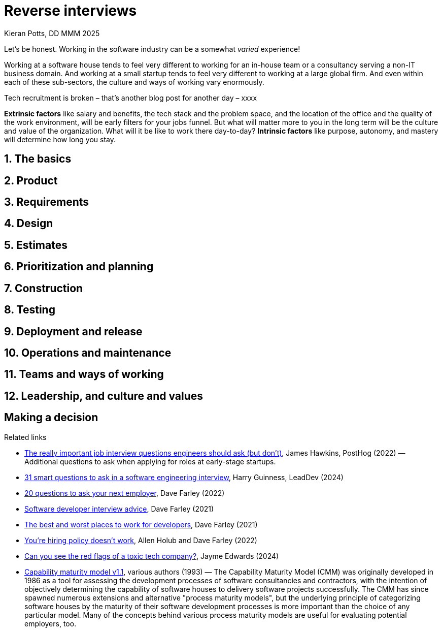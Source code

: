 = Reverse interviews
Kieran Potts, DD MMM 2025
:description: When you're looking for a new job, how do you evaluate potential employers? Here are _____ questions to ask in job interviews for software development roles.
:docinfo: shared
:nofooter:

Let's be honest. Working in the software industry can be a somewhat _varied_ experience!

Working at a software house tends to feel very different to working for an in-house team or a consultancy serving a non-IT business domain. And working at a small startup tends to feel very different to working at a large global firm. And even within each of these sub-sectors, the culture and ways of working vary enormously.

Tech recruitment is broken – that's another blog post for another day – xxxx

*Extrinsic factors* like salary and benefits, the tech stack and the problem space, and the location of the office and the quality of the work environment, will be early filters for your jobs funnel. But what will matter more to you in the long term will be the culture and value of the organization. What will it be like to work there day-to-day? *Intrinsic factors* like purpose, autonomy, and mastery will determine how long you stay.

////

TODO: Two different types of organizations:

* Project-oriented. Tasks, estimations.
* User-oriented. _True_ agile principles.

// TODO: You can do a lot of initial filtering using Glassdoor, and your own network of contacts. Don't be afraid to reach out to prior employees using LinkedIn! Red flags can emerge early, from the job spec itself, before you've even had contact with the organization. Consider carefully the wording, emphasis and tone of the job spec. Look for phrases "fast-paced" and "no two days the same". These may be code for "chaotic" and "no time to do things properly". Phrases like "quality-focused" and "learning-oriented" are code for "we care about doing things properly". Checking off a laundry list of _commercial_ experience with specific languages, frameworks and libraries.

// Also in the interview stage: Checklist Q&A style format, eg. explain how you would protect against SQL injection. (In fairness, you SHOULD know this, but you probably haven't thought about it for years, because this sort of low-level cross-cutting security concerns are usually abstracted away by whatever library you're using to interface with your database systems. In the environment of an interview... testing knowledge, rather than your ability to solve problems and discover answers.) ......... Job description lists only frameworks

// "Drive to meet time, cost and quality targets." !!! - Can fix one or two of these things, but not all of them.

// Suspiciously high salary for the title (eg. "senior developer" but with a salary that is higher than the market rate for a senior developer, it probably means you won't be treated like a senior developer - probably means they will try to justify the stress with extra money). ... Don't be fooled by this, don't say to yourself "it's just a stepping stone"...

// Negative or toxic vibes from the interviewers, or they just sound exhausted / fed up

// they use buzzwords, often incorrectly

// Other red flags include being overpaid for the role, lots of holiday time (or "unlimited" holiday), and inflated job titles.

// "We're a family." No. You are not my family. ... The company uses the word "family" or similar vocabulary to refer to their employees. "Teams" are fine, but "family" is a red flag. It's a way of getting you to work longer hours for less pay, because you're "part of the family" and you don't want to let the family down.

// If you get weird vibes from the interviewers, something is amiss.

// Red flags can turn up in green companies, and vice versa. So consider the whole picture.

Juniors shouldn't be overly picky. All experience is good. Even if you land in a sweaty dev shop, at least you'll learn how _not_ to make software! But as you progress through your career, the quality of the work will become more important to you.

// Junior developers, still progressing through their career, may well be more motivated by extrinsic factors like salary and benefits. But as you progress through your career, you will find that intrinsic factors become more important.

Unless you have inside knowledge of an organization – recommendations from a current or former employee, for example – then you will need to ask questions in your job interviews to dig into this.

I've recently been through a round of tech interviews and I came up with ______ "reverse interview" questions. I designed these to reveal important red and green flags and to help me assess the _quality_ of a job at a more subjective level.

You _should_ be brave and ask straight questions in your interviews. Don't be afraid to probe. Good employers will look on this favorably, appreciating your honesty and openness. Bad employers will be defensive, even offended.

// So, when being interviewed, it is important that you ask the interviewers questions that allow you to work out whether the organization is a good fit for you. Treat interviews as a two-way process. If there is no time in the main interview cycle to ask these questions, request a "reverse interview" at the end once you have a job offer. This shows diligence...

Here are my top _____ questions to ask in interviews for software development roles.

// Here are five questions to ask the interviewee. These cover high-level areas of concern: technology, delivery process model (how change in the software is managed) and the ways of working the tools used to automate aspects of the delivery process, design (how solutions are design) and testing (how solutions are verified), and the culture of the organization and how the organization is structured - the quality of the office/work environment.

// In this post, I will share with you some of the questions that I ask when being interviewed.

// All of these questions should be treated as leading questions that will guide your approach and prompt you to explore different tangents.

// Red flags - you're really looking for a *combination* of red flags. One red flag on its own is not necessarily a problem. But if you see a combination of red flags, then that's a sign that the organization is not a good place to work.

// Tech recruitment is broken – that's a whole other blog post for another day – but be wary of multi-stage interview processes. Two or three stages is acceptable. Four or five or more? ... The interview process has too many stages. How many is too many will depend on the business domain and the nature of the work. But if there are more than three stages, then that's probably a red flag. It's a sign that the organization is not very good at making decisions, and their recruitment system is broken.

// * They promise higher salary "later".

// * If the interviewer gets offended or defensive about a legitimate question you have. Your career affects your life, so you have the right to ask difficult questions.

// * Weird power dynamics. If the interview is disrespectful, intentionally trying to throw you off or intimidate you, you are getting a glimpse into the future! These are early signs of the culture there, and it may be toxic.

// * The bait and switch: you applied for a specific role at a specific salary, now they are telling you that the role has changed and the salary is lower. This is a sign that they are not honest and transparent.

// * Disengaged interviewers. If the interviewer seems distracted, keeps checking their phone, or doesn't remember your answers... you deserve their full attention!

// * If they put pressure on you to accept the offer quickly. This is a sign that they are desperate to fill the role... which is a sign they are not well staffed or projects have gone off coarse and panic has set in.

// * They ask for free work. Take home tests are okay, but any contributions you make to actual projects should be paid.

Do some background checks on other developers at the company. Find them on LinkedIn and then look at their GitHub and social media profiles. Do any of them speak at conferences, contribute to conferences, or have their own blogs? Does the company itself have a development blog, or any other public-facing development artifacts like open source projects, technical standards, and so on?

Pro tip: reach out to former employees, and ask why they left and what they liked and disliked about the company. Don't do this with current employees. It's risky (for them) and pride will get in the way of them giving genuinely honest insights.


Full on-site = red flag (do they truly understand software)

Avoid a laundry list of requirements - suggests tactical recruitment 


----

If an interviewer asks:

"Do you work well under pressure?"

Ask them:

"What does high pressure look like in this role? And how is that pressure built?

It's going to be one of three things;

1) You are in the wrong interview and somehow walked into an interview for a Nursing position, or to be a Firefighter. Walk away slowly and apologise.
2) The pressure is fabricated through urgency as a result of poor management and psychological danger of saying 'no'.
3) The role deals with constant production incidents, putting out constant fires, high staff turnover and you are going to need to find a way of making that better.

They might not say directly which one of these it is. There answer will tell you everything you need to know.


// 🚩✅

////

== 1. The basics

////

Don't forget the basics. Reverse interviews are also a great opportunity to make sure you've got a full understanding of the basics:

* IT provision – type of computer, monitors, ergonomics.
* Core hours, flexible hours, office hours, overtime policy. (Check how overtime is compensated.)
* Remote and hybrid working policy.
* Holiday allowance.
* Sick leave, and maternity and paternity policies.
* Health insurance and wellness benefits.
* Pension schema and contributions.
* Other benefits such as budgets or time for learning.

Is the office a nice place to work? Are there secluded break-out spaces where you can go to _think_?

Working hours, core/flexible hours, overtime (compensation) - "How many hours are you contracted for, and how many do people work in practice?" Look out for answers like "we don't really have fixed work hours, we just allow you to work as you need to, to get the job done"... this usually means long hours and no overtime compensation, with delivery dates set by the business owners rather than the delivery team.

*How are pay reviews handled? How is pay adjusted for inflation? How are promotions handled?* – This is a great question to ask, because it will reveal the degree to which the organization values its employees. If pay reviews are handled in a fair and transparent way, then this is a good sign. If pay reviews are handled in a secretive way, then this is a red flag. It should not "vary from person to person", of course that's true, but pay reviews and promotions should be carried out within a framework that is fair and transparent. You should understand the _process_ by which that happens.

Be wary of job postings or interview discussions that promise rapid career advancement, unrealistic salary expectations, or exaggerated job perks without providing concrete details. If the role seems too good to be true or the interviewer makes grand promises without substantiating them, it's essential to proceed with caution and seek clarification on expectations and deliverables.

////

////

* *What does success look like in this role?*

* *What are the biggest challenges currently facing the team?*

=== Career advancement

* *How does the company support professional growth and development?*

* *When do performance and pay reviews come around? What's the process? DO you have pay bands, or other forms of pay transparency?*

* *What is the policy on internal hiring and promotions?*

* *What are your key performance indicators?*

* *How to you monitor and measure the performance of individual staff?*

* *How do you evaluate individual contributors versus the whole team?*

* *How to measure _quality_*?

* *Do you measure progress against estimates?*

* *Tell me about someone at this organization, who was in my job role or a similar one, who did really well here? What did they do to succeed here?* / *Give me an example of someone in a role like mine who did really well here. What did they do to be successful at this organization?*

* *How do you promote learning?* Requirement to learn new languages and tech: on who's dime/time, eg. allowance for online courses? O'Reilly included? ... *How do you supporting learning?* (You're not just looking for time and budgets to attend conferences and take online courses, but also a culture where learning-on-the-job is valued and encouraged. Do they expect you to know everything already, or are they hiring for your potential to learn and help you to achieve that potential?) Will I have a coach or mentor?

Looking for a mix of individual and team evaluation, but with a slight emphasis on the team.

Looking for value added, not just "doing whatever it takes to meet deadlines".

Listen for rewarding fire-fighting and long hours, people who would "bend over backwards" or who "did whatever it took to meet deadlines".

Red flag: long hours are a badge of honour.

Take the initiative to ask specific questions about job responsibilities, company culture, career progression and expectations. One of the easiest ways to do this is ask questions like “what would success look like in this position”, or “what would you expect from the role in 6 months, 12 months and beyond”. If the interviewer's responses are vague, politely request clarification.

Ask questions about the turnover of staff. *What is the average tenure of a developer at your company?* – If the average tenure is low, then this is a red flag. A consistently high turnover rate may signal underlying issues with managerial styles, workplace culture, job satisfaction or broken tech. ... Average tenure in tech roles these days is 18 months (yes really) but some teams really buck this trend, and they’ll be good reasons for it that they will happily discuss.

////

== 2. Product

////

* *How are your products/services differentiated from those of your competitors?* – Be sure to understand _what_ the organization does beforehand, but this question should reveal more insight than you can glean from the web site and other public information sources.

* The organization's business model and financial footing. *What's your turnover and profit? How has this changed year-on-year?* Even if it's a private company, they should at least be able to tell you the turnover, which can be estimated from the public company accounts anyway. There may be genuine commercial reasons to not disclose some sensitive financial data, but it is perfectly reasonable for a employees to have some degree of transparency into the financial health of the organization they work for.

The more nefarious ones though are bait and switch type deals where you may be sold a dream only to find you end up being transferred internally or working on something completely different (usually read: legacy) than you expected. Ask questions like: *If I started tomorrow, what would I be working on?* It is not always possible for organizations to answer these questions. You may be being hired into a "talent pool", which will be the case in many established consultancies. But at the very least you should expect the hiring people to be honest and say "we don't know yet".

* *What are the goals of the organization? If you achieve your goals, what will it look like?*

Additional questions for startups:

* *What problem are you trying to solve?*
* *Have you achieved product/market fit yet, or do you continue to experiment and pivot?*
* *How to you measure the value that new features give users?*
* *What's your revenue? What are the trends here?*

If there is business is not yet generating revenue:

* *How is the business funded?*
* *How much runway do you have?*

For startups, a company with very little runway and no product-market fit is likely to have a challenging culture.

Does the company's spending look justified given the maturity of the product?

Avoid: solutions looking for a problem.

Finally, ask directly:

* *Do you plan to sell the company?*

A company built solely to be sold is likely to have a very different culture to one that is built to last. The former is likely to be more focused on short-term gains, and more likely to make short-term tactical decisions over long-term strategic ones. There are unlikely to be good opportunities for career progression, or investment in the long-term health of the software.

////

== 3. Requirements

////

The next group of questions interrogate how the organization manages changes through their life cycle phases, from requirements gathering via constructions and testing to deployment and release.

* *Where do functional requirements come from?*

* *How are requirements specified?*

* *How are cross-functional requirements, such as performance and security, specified?*

* *How do you verify requirements?*

* How do you define requirements? (Should be written from a user's perspective. Or just a descrption of tasks or changes to be made? If the latter, be suspicious of a feature factory, where the goal is to churn out features rather than have an impact on users.)

ACs vs user stories: Looking for the business to define high-level acceptance criteria, not to design the solution via user stories.

Looking for _feedback loops_: continuous evaluation of the evolving software.

Looking for requirements that are driven by the needs of users.

////

== 4. Design

////

* *Could you describe the high-level architecture of the system from a conceptual perspective?*

// The answer to this question should be pretty insightful. Systems are destined to mirror the structure of the organizations that built them. So, if they describe a tightly-coupled, distributed monolith, then it is likely that the organization is highly-centralized with a top-down management style.

* *Would you say the system has maintained a good level of conceptual integrity over time, even if the conceptual architecture has evolved?*

* *If there was one thing about how the software is designed and made that you could change, what would it be?*

* *Who makes decisions on design?*

* How do you communicate design ideas? How to you choose between different design options?

If the architecture has good conceptual integrity, the development teams should be able to describe it without discussing the implementation details. You expect them to be able to say something like:

[quote]
____
An API gateway serves web and mobile clients. The gateway routes requests to a small number of large domain services. Each domain services manages its own data persistence, and services share data primarily using asynchronous messages. The domain services are supported by a large number of stateless microservices, which they communicate with synchronously via RPC-like calls.
____

This description makes no mention of the technology stack, the programming languages and application frameworks, or even the type of infrastructure on which the service-side production systems run.

A positive sign would be if the architecture is described in terms of the business domain, rather than the technology stack. This suggests that the architecture is driven by the needs of the business, rather than the whims of the developers.

Red flag: unmaintainable legacy software!

////

== 5. Estimates

////

// Time-and-materials billing or fixed-price-fixed-specification? If the latter, what's the process by which projects get costed?

* *How do you estimate work?*

* *_When_ do you do estimates? For example, will you do t-shirt sizes based on requirements, and time estimates after a prototype, proof-of-concept, or some initial work on the implementation?*

* *What do you do if the estimates do not align with the organization's targets?*

* *What happens if stuff is delivered later than estimated? * / *How would you handle a situation where a developer gave a high-level estimate for delivery of a new feature but as they were working on it they learnt the optimal solution was more complex than they anticipated and completion was going to take 2x longer than they originally estimated?*

What we're looking for here is a signal whether the company prefers predictability or efficiency. If they want software to be delivered in a predictable fashion – stuff gets done when we estimate it will be done – then that is going to require a heavyweight process, with lots of up-front design and resource planning. On the other hand, if the business is willing to optimize for efficiency, then that will require a more lightweight process, and development teams can instead focus on good, modern agile practices.

If the company front-loads design and planning, then probe into how they go about that, too. Big-design-up-front can be a successful approach to software development, but it can also be a sign of a command-and-control management style, and a lack of trust in the development team. Find out if there are genuinely good reasons, grounded in software development principles, for this approach.

The only guaranteed way to deliver software predictably is to do less of it. If the business wants to deliver software predictably, then it will need to prioritize ruthlessly, and to focus on delivering the most valuable features first. Red flags include answers that involve adding more people (eg. "we'll look to see if we can reassigning people from other teams") and spending more time trying to justify the estimates.

Looking for organizations that understand the distinction between an _estimate_, a _target_, and a _commitment_.

Looking for an understanding that estimates get more accurate the further into the SDLC you are. Estimates, if required, should be regularly re-evaluated throughout this process. Thus you only get to a commitment once the _design_ is understood, not just the requirements.

////

== 6. Prioritization and planning

////

* *How do you plan and prioritize work?*

* *Who is responsible for deciding the sequencing of work, and who works on what?* / *Who decides what to build, and when?*

* *Are you requirements stable or volatile, in general?*

* *What do you do to manage the volatility of requirements?*

* *How do you manage change requests (ie. scope creep)?*

* *How is technical debt and refactoring prioritized against feature delivery?* / *What is the relative emphasis on iterative design versus incremental build?* / *How is time for refactoring and technical debt management factored into the process?*

* *How do you ensure delivery is sustainable, keep costs low?*

* Wider question: *How do you manage change in software?* Open-ended questions like this can help to reveal what the organization thinks are the most important aspects of software delivery.

What we're particularly interested in here is the strategies in place for balancing the immediate requirements of the business against the long-term health of the software and the delivery team.

And we're looking for emphasis on good planning and design, rather than a relentless focus on coding - strategic, long-term thinking, rather than tactical, short-term fixes.

Looking for a separation of the product backlog from the sprint backlog.

Looking for a balance between delivering value to users and maintaining the long-term health of the software.

We do two types of work:

* We develop the functional and non-functional requirements of the business and operate the software in production.

* We invest in improving the quality of the software, and improving our ways of working, tools and automation (for both development and operations)

How do you find the right balance between these two things?

Product owners SHOULD NOT have full control over work prioritization.

You are trying to understand if they view engineering as a cost center (aka a higher chance you'll be miserable there!) or not.

🚩 Micromanaged teams
🚩 Fixed deadlines

////

== 7. Construction

////

* How long will it take to get a working dev environment up-and-running?

* *When is a task "ready" for development?*

* *Do you refactor as you go along?*

* *What's your approach to code review?* Collective code ownership.

* *Do you pair or mob? If so, under what circumstances would you do this?*

* *How long do feature branches (or other temporary branches) stay open for?*

* *Is anyone allowed to commit directly to the mainline tracks?*

////

== 8. Testing

////

* *What's your test coverage?*

* *Do your automated tests evolve at the same time as the code?*

* *What levels of automated testing do you have, and which are the most valuable for this particular solution: unit, integration, or system?*

* *What do your acceptance tests look like? How are they linked to the software requirements specifications?*

* *What other types of testing do you do? Penetration testing? Load testing? Usability testing?*

* *How much manual testing do you need to do before each release?*

* *Do you do test-driven development?*

* *How to you define "good" and "done"?*

* *_When_ do you do testing?* Shift left as much as possible.

* What's your test strategy? How do you test for a release? What level of automation vs manual?

"Good" is about testing and wider quality assurance. "Done" is about the software being ready for release.

////

== 9. Deployment and release

////

*Deployment* is the process of installing, configuring, and enabling a software application or system in a specific environment (e.g., development, testing, staging, or production). *Release* is the process of making the deployed software available to end-users or customers.

Deployment is more technical and focused on getting the software operational in a specific environment, while release is business-oriented and concerned with delivering the software to users. Deployment can happen frequently (especially in continuous integration/continuous deployment (CI/CD) pipelines), whereas releases are typically less frequent and more planned.

* *What's your release cadence?*

* *What's the cycle time – the time between a change being "done" and getting released to production systems?*

* *Do you ship incomplete features to production systems, eg. using feature flags?*

* *What are the steps you need to take to prepare a release?*

* *What determines releasability?*

* *How often do you release?*

* *How many bugs do you have? If you find a problem in a piece of code in production, what steps are taken?*

* Related: branching-and-merging strategies?

DORA: How often do you ship to production, and how often are there problems with the release?

✅ High levels of automation.

////

== 10. Operations and maintenance

////

Operations in the widest sense: production, but also development environments.

* *How are production services operated?*

* *First-line support?*

* *Out-of-hours support?*

* *How quickly do you recover from production incidents, generally?*

* *Monitoring and observability*

* *How are incidents managed?*

* *What keeps you up at night?*

* *What do your development environments look like?*

Red flag: poor development environments. Lots of inter-dependencies. Not isolated. Not containerized.

////

== 11. Teams and ways of working

////

Opening question: *What is the team's dynamic and work style?*

*What is your onboarding process?* Start an exploration of the team structure and ways of working by asking about the onboarding process. No formal onboarding process is a red flag. So too is an overly long onboarding process, which suggests high levels of bureaucracy.

* *What does a typical workday look like?*

* *Describe your software development methodology?*

* *Levels of autonomy.*

* *What common practices or "ceremonies" do you do, things like stand-ups and retrospectives?*

* *What happens if you do not complete the work you committed to in a sprint?*

* *Have you ever had a project that took 2-4 times longer than originally planned? What happened? What did you learn from this?*

* *Retrospectives*.

* *Can you tell me a little about the team I'll be working with?*

* *What happens if a bug is shipped to production, or a release causes an incident?*

* *How do you approach post-mortems?*

* *How do you ensure that development is done at a sustainable pace?*

* *How do you communicate?*

* *How can I contribute ideas to improve the ways of working?*

* *How do you balance collaboration with the need for deep focus?* Trying to distinguish "collaboration" (in all its forms) from the specifics of proper "teamwork". Collaboration can be "being on hand to answer queries from the team at a moment's notice". This is very different from having extended periods of focus for team members to work together to solve a specific problem.

* *What are your pain points?* / *What are the biggest challenges facing your team or delivery right now?* / *What needs improving the most?*

* *How is progress reported to the business?*

* *What is your policy on working hours?* – If there is minimal flexibility in the hours people are expected to work, this suggests a command-and-control management style.

* *What time to people sign off Slack? Are people sometimes expected to work evenings and weekends?*

* *How is delivery measured?*

* *Do you do pair programming?* — Consider the response. It's not necessarily a red flag if they don't. But if they dismiss this out-of-hand, then perhaps that's a signal that they see pair programming as a waste of resources — you'll only get half the work done in the same time, rather than better quality. This is an indicator of a feature factory / professional software house. On the other hand, if they say they tried it and give reasonable reasons why it didn't work for them, then maybe this is not a red flag. It's not a green flag either, but not all organizations do pair programming and indeed it is not always an optimal practice.

* *How do you support teams to work asynchronously?* Communication styles and tools (eg. Slack vs email). This can suggest command-and-control management style, and low levels of autonomy. If investment is made in this, this supports good work-life balance and therefore sustainable working. eg. flexible working is really only effective for the business if the business has invested in the tools and methods needed to support asynchronous working.

Looking for a process that is iterative and incremental, and that is driven by the needs of the users and other stakeholders.

Communication mechanisms include synchronous and asynchronous channels. Looking for good use of documentation, RFCs, etc. to reduce unnecessary communication overhead.

Limited opportunities for remote and asynchronous working. This is a red flag, especially in the post-Covid era. It can be a sign of low levels of trust between the business owners and the employees, or that the organization is not good at managing people or falls back on command-and-control. However, there may be legitimate reasons for on-site work. But if they say its to support "collaboration", then drill down into the typical activities that you would typically be doing on in-office days. If its all meetings, that can be done perfectly effectively, in most cases, remotely. Pair programming and design... sure, that sort of stuff is really nice, sometimes, to be physically sat in the same space.

If you're not really sure what the job entails, or if the interviewers are hazy about the tech stack or are hesitant to give you details about career progression opportunities. Sometimes, this is a case of snap hiring, where the business has panicked because someone has left and their just trying to fill the vacancy as soon as possible. This is a red flag for many reasons. It suggests the business is under-resourced, if individuals are so critical. And it suggests poor enterprise resource planning.

Want to uncover hidden job expectations.

TODO: Cross-functional teams, but should not be siloed. EVERYONE should "shift left" and work across the whole life cycle. It means that testers help to define acceptance criteria, and developers help to define the scope of individual stories.

For autonomy, you're looking for signals that the engineering teams can make their own choices. Example questions in this category include:

* Is your culture one of individual or collective responsibility?
* How do you set objectives and targets? (Looking for team-level measures, not individual ones.)
* Who has responsibility for the design, test and quality of code?
* If a new feature needs the code to be reshaped, who decides? - If the PO or architects, be suspicious of top-down, remote-control programming.
* What was the last big SW failure and how did you deal with it?

Also looking for signals of a highly siloed, disconnected organization. Looking for teams to make their own choices, but also for collaboration between teams.

////

== 12. Leadership, and culture and values

////

This is probably the most important consideration. This will determine whether you will enjoy working at the organization, and ultimately this will be the factor that determines how long you stay.

* IT department structure
** Team size
** Team boundaries (loosely coupled)
* Practices: dailies, retrospectives, refinement, planning and estimation, 1:1s
* Async vs sync working
* Communication tools (eg. Slack vs email)
* Working hours and flexibility
* Hybrid working?
* Degree of autonomy
* Quality of the working environment, eg. open plan vs private offices, breakout spaces, natural light, temperature, ergonomic furniture, quality of the equipment (eg. monitors, chairs, desks, etc).
* Principles such as psychological safety, blameless postmortems, etc. that guide how you work
* Volume of meetings
* Focus / context switching

* *How would you describe the leadership style here?*

This is the reverse interview equivalent of the classic interview "What do you look for in a boss?"

* *What are the company values?* / *What does the organization value the most from software delivery?*

* *Of your company values, which ones do you and your team live by, and how?* – This is a great question. Many organizations publish "values" but they are not always embedded in every decision and action the organization takes. This question will help you to assess whether the organization is genuinely guided by its core values. ... It's easy to make up values like "great place to work", what you want to know is how this is implemented in practice. Real values are not just superficial, but rather they frame every decision make at every level of the company.

* *How do you benefit from ensuring a good work-life balance for staff?*

* *How to you ensure a low-stress, low-noise, low-friction working environment?*

* *In the last 12 months, how many IT people have left the company? What is this as a percentage of the total IT staff at the start of the year?*

Looking for: continuous learning, blameless culture (psychological safety), investment in quality, collaboration, interactions with domain experts, knowledge sharing (no silos).

We are looking for factors like:

* Autonomy: do you get a good degree of autonomy in your work?
* Mastery: is there a culture of excellence?
* Purpose: do you like the aims and goals of the company?

Looking for _good_ busy: not lots of meetings, interruptions, and context switching.

Misconception that lots of noisy communication is collaboration. It's not. It's just noise. Collaboration is about working together to solve problems productivity.

In a nutshell, you want me – and your development team as a whole – to make software that meets your requirements and serves your users well, and you want me to do that as cheaply as I possibly can. can do that, but to do so a prerequisite for me is to have a healthy work-life balance. And to be clear, a healthy work-life balance is not only about hours worked versus no-worked, but it's really more about the work culture, the ways of working, for teams and individuals contributors to have a high degree of autonomy over how they work, and to have the space to refine the craft they love.

Vague answers about work-life balance is a bad sign.

What we're looking for here is an organization – or at least an IT division within the organization – that understands the essence of software development at a fundamental level.

What we do is, not code, but think.

One of the biggest predictors for success for a team is the degree to which the people feel safe to express their ideas and contribute. According to the DORA metrics, *psychological safety* is one of the key factors for success in software delivery. What this means is that individual contributors need a safe space in which to take risks and make mistakes, without fear of recriminations.

Ours is a discipline primarily focused on learning. Whatever the business or consumer sector that we're working for, I think it is a universal truth that developing the software is a process of continuous learning.

I don't mean we as individual contributors are always learning and growing, though of course that is true. What I mean is, we make software to solve problems, and the process of finding solutions to those problems is one of discovery and experimentation, and adjusting your approach and design based on learning, eg through regular feedback on the evolving solutions from users and other stakeholders.

Indeed, on a greenfield project, you may start building not even knowing what it is you're building – what the software will do exactly, in the end.

These are the _real_skills – not deep knowledge of any particular language or technology – but the skills that allow us to learn new things.

Lack of alignment on values: Mission, vision and values goes much further than pool tables and bean bags, but not every company will be working on green tech or world peace and it’s your responsibly, really, to make sure the business values align with your own. Sometimes this might mean a bit of introspection on your part, but warning signs could include If the interviewer struggles to articulate the company's core values or if there is a disconnect between what they say vs their public perception. (NOTE: I'm not convinced about all this "tech fo good" stuff – what's the alternative, "tech for bad"?, and like "green tech" this is just a rough business domain and doesn't tell you anything about the company values.)

Also do you own background checks. Its not what you know but usually who you know. The tech industry is a small world, especially if you operate in a particular niche you’ll usually get to know the movers and shakers but also those with a bad rep. Use your network to your advantage. Do you know anyone who has interviewed there before or do your friends or family know much about the business or the line manager? You’ll be really surprised who knows who! ... Again you can find a lot from sites like Glassdoor but if possible, network with current or former employees to gather honest insights about their experiences. Pay attention to consistent themes or patterns in their feedback. If you are confident enough you could ask the interviewer about any concerns raised by previous employees or ask about the businesses efforts to address them.  (NOTE: I have found Glassdoor reviews to be a very good barometer, but you're looking for general patterns in the reviews, individual reviews don't tell you much. Be wary of companies that have lots of 5 star reviews and lots of 1 star reviews. Most companies are -  by definition – average and should have a lot of 3 and 4 star reviews - those are likely to be the most honest about the pros and cons.)

✅ Green Flags in company:

• Strong culture of quality, tech debt is managed
• Pair programming, or robust QA, is valued
• Self-organizing and cross-functional teams
• Extreme Programming practices on default
• Provides room for mentoring and personal growth
• Offers flexible worktime and promotes work-life balance - which are the foundation for developing good software
• Shift left as much as possible

Green flags like flexibility and work-life balance are not just perks; they're essential for sustained job satisfaction and productivity.

TODO: Explain that we are mainly assessing the *quality* of the software systems - as this has the most impact on the developer experience… avoiding burnout, working sustainably and therefore have the potential to be able to make a long-term career at the organization.

////

== Making a decision

////

If you have reservations, but are willing to roll the dice by accepting the offer, be honest and provide feedback on what your reservations for taking the job are.

Gather all the data, then go with your gut! The few times in my career I've ignored by gut, it's been a disaster. Trust your gut. If you don't get a good vibe from the people interviewing you, then ask yourself if you really want to work with them. Even if the interviewer is not going to be your line manager, they are still a representative of the organization and, since organizations do tend to attract and retain similar types of people, there is a good chance that the interviewer is fairly representative of the types of people at the organization.

Do you think you'll be able to learn from them? Do you think you'll be able to work with them, and have fun doing so?

Evaluate potential employers in a methodological fashion. But once you've gathered the data, trust your gut.

Also, things like remote working and flexible working are not always possible. For example, there may be legitimate reasons why remote working is not possible, such as the nature of the work, or the nature of the organization (eg. high security).

Gather data - Glassdoor, TrustPilot, Companies House... – but then trust your gut.

Wait at least 24 hours before accepting an offer. If they pressure you to accept quickly, that's a red flag.

// TODO: Make sure we've covered most of the concepts from the Capability Maturity Model: https://en.wikipedia.org/wiki/Capability_Maturity_Model

////

.Related links
****
* https://posthog.com/founders/what-to-ask-in-interviews[The really important job interview questions engineers should ask (but don't)], James Hawkins, PostHog (2022) — Additional questions to ask when applying for roles at early-stage startups.

* https://leaddev.com/personal-development/31-smart-questions-ask-software-engineering-interview[31 smart questions to ask in a software engineering interview], Harry Guinness, LeadDev (2024)

* https://www.youtube.com/watch?v=2Afk9KVEgpE[20 questions to ask your next employer], Dave Farley (2022)

* https://www.youtube.com/watch?v=osnOY5zgdMI[Software developer interview advice], Dave Farley (2021)

* https://www.youtube.com/watch?v=yFHZEGgH7Ds[The best and worst places to work for developers], Dave Farley (2021)

* https://www.youtube.com/watch?v=odhQ_B_x658[You're hiring policy doesn't work], Allen Holub and Dave Farley (2022)

* https://www.youtube.com/watch?v=cNbWmjGNZD8[Can you see the red flags of a toxic tech company?], Jayme Edwards (2024)

* https://ieeexplore.ieee.org/document/219617[Capability maturity model v1.1], various authors (1993) — The Capability Maturity Model (CMM) was originally developed in 1986 as a tool for assessing the development processes of software consultancies and contractors, with the intention  of objectively determining the capability of software houses to delivery software projects successfully. The CMM has since spawned numerous extensions and alternative "process maturity models", but the underlying principle of categorizing software houses by the maturity of their software development processes is more important than the choice of any particular model. Many of the concepts behind various process maturity models are useful for evaluating potential employers, too.
****
